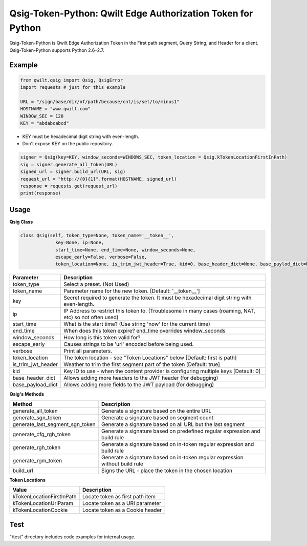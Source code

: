 Qsig-Token-Python: Qwilt Edge Authorization Token for Python
=================================================================

Qsig-Token-Python is Qwilt Edge Authorization Token in the First path segment, Query String, and Header for a client.
Qsig-Token-Python supports Python 2.6–2.7.

Example
-------

.. code-block:: python

    from qwilt.qsig import Qsig, QsigError
    import requests # just for this example

    URL = "/sign/base/dir/of/path/because/cnt/is/set/to/minus1"
    HOSTNAME = "www.qwilt.com"
    WINDOW_SEC = 120
    KEY = "abdabcabcd"

* KEY must be hexadecimal digit string with even-length.
* Don't expose KEY on the public repository.

.. code-block:: python

    signer = Qsig(key=KEY, window_seconds=WINDOWS_SEC, token_location = Qsig.kTokenLocationFirstInPath)
    sig = signer.generate_all_token(URL)
    signed_url = signer.build_url(URL, sig)
    request_url = "http://{0}{1}".format(HOSTNAME, signed_url)
    response = requests.get(request_url)
    print(response)
  
Usage
-----
**Qsig Class**

.. code-block:: python

    class Qsig(self, token_type=None, token_name='__token__',
                 key=None, ip=None,
                 start_time=None, end_time=None, window_seconds=None,
                 escape_early=False, verbose=False,
                 token_location=None, is_trim_jwt_header=True, kid=0, base_header_dict=None, base_paylod_dict=None):

====================  ===================================================================================================
 Parameter             Description
====================  ===================================================================================================
 token_type            Select a preset. (Not Used) 
 token_name            Parameter name for the new token. [Default: '__token__']
 key                   Secret required to generate the token. It must be hexadecimal digit string with even-length.
 ip                    IP Address to restrict this token to. (Troublesome in many cases (roaming, NAT, etc) so not often used)
 start_time            What is the start time? (Use string 'now' for the current time)
 end_time              When does this token expire? end_time overrides window_seconds
 window_seconds        How long is this token valid for?
 escape_early          Causes strings to be 'url' encoded before being used.
 verbose               Print all parameters.
 token_location        The token location - see "Token Locations" below [Default: first is path]
 is_trim_jwt_header    Weather to trim the first segment part of the token [Default: true]
 kid                   Key ID to use - when the content provider is configuring multiple keys [Detault: 0]
 base_header_dict      Allows adding more headers to the JWT header (for debugging)
 base_payload_dict     Allows adding more fields to the JWT payload (for debugging)
====================  ===================================================================================================

**Qsig's Methods**

================================  ===================================================================================================
 Method                                             Description
================================  ===================================================================================================
 generate_all_token                                 Generate a signature based on the entire URL
 generate_sgn_token                                 Generate a signature based on segment count
 generate_last_segment_sgn_token                    Generate a signature based on all URL but the last segment
 generate_cfg_rgh_token                             Generate a signature based on predefined regular expression and build rule
 generate_rgh_token                                 Generate a signature based on in-token regular expression and build rule
 generate_rgm_token                                 Generate a signature based on in-token regular expression without build rule
 build_url                                          Signs the URL - place the token in the chosen location
================================  ===================================================================================================

**Token Locations**

================================  ===================================================================================================
 Value                                              Description
================================  ===================================================================================================
 kTokenLocationFirstInPath                          Locate token as first path item
 kTokenLocationUriParam                             Locate token as a URI parameter
 kTokenLocationCookie                               Locate token as a Cookie header
================================  ===================================================================================================

Test
----
"/test" directory includes code examples for internal usage.